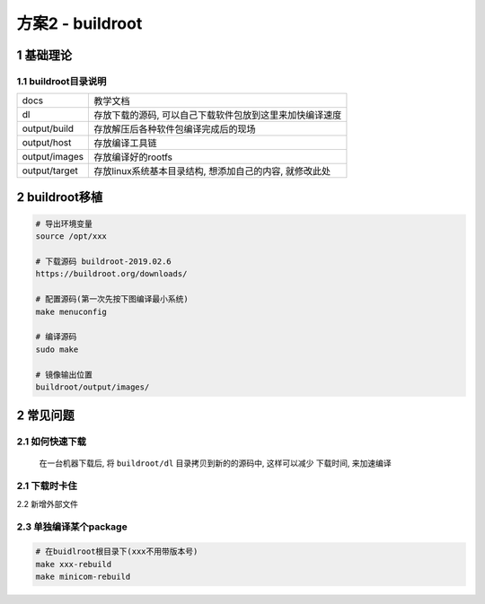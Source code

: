 方案2 - buildroot
======================

.. image:: _images/buildroot.png

1 基础理论
-----------------------

1.1 buildroot目录说明
***********************

========================= ======================================================
docs                      教学文档
dl                        存放下载的源码, 可以自己下载软件包放到这里来加快编译速度
output/build              存放解压后各种软件包编译完成后的现场
output/host               存放编译工具链
output/images             存放编译好的rootfs
output/target             存放linux系统基本目录结构, 想添加自己的内容, 就修改此处
========================= ======================================================

2 buildroot移植
-----------------------

.. code-block:: c

    # 导出环境变量
    source /opt/xxx

    # 下载源码 buildroot-2019.02.6
    https://buildroot.org/downloads/

    # 配置源码(第一次先按下图编译最小系统)
    make menuconfig

    # 编译源码
    sudo make

    # 镜像输出位置
    buildroot/output/images/


.. image:: _images/config.png

.. image:: _images/cfg.png


2 常见问题
-----------------

2.1 如何快速下载
********************

    在一台机器下载后, 将 ``buildroot/dl`` 目录拷贝到新的的源码中, 这样可以减少
    下载时间, 来加速编译

2.1 下载时卡住
******************

2.2 新增外部文件

2.3 单独编译某个package
*****************************

.. code-block:: c

    # 在buidlroot根目录下(xxx不用带版本号)
    make xxx-rebuild
    make minicom-rebuild

